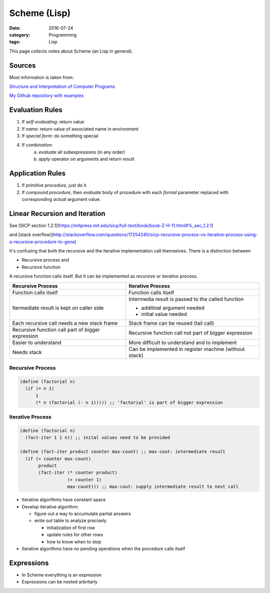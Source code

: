 Scheme (Lisp)
#############

:date: 2016-07-24
:category: Programming
:tags: Lisp

This page collects notes about Scheme (an Lisp in general).

Sources
=======
Most information is taken from:

`Structure and Interpretation of Computer Programs <http://ocw.mit.edu/courses/electrical-engineering-and-computer-science/6-001-structure-and-interpretation-of-computer-programs-spring-2005/>`_

`My Github repository with examples <https://github.com/LukasWoodtli/SchemeCourse>`_


Evaluation Rules
================

1. If *self-evaluating*: return value
2. If *name*: return value of associated name in environment
3. If *special form*: do something special
4. If *combination*:
    a) *evaluate* all subexpressions (in any order)
    b) *apply* operator on arguments and return result

Application Rules
=================

1. If *primitive procedure*, just do it
2. If *compound procedure*, then *evaluate* body of procedure with each *formal* parameter replaced with corresponding *actual* argument value.

Linear Recursion and Iteration
==============================


See [SICP section 1.2.1](https://mitpress.mit.edu/sicp/full-text/book/book-Z-H-11.html#%_sec_1.2.1)

and [stack overflow](http://stackoverflow.com/questions/17254240/sicp-recursive-process-vs-iterative-process-using-a-recursive-procedure-to-gene)


It's confusing that both the recursive and the iterative implementation call themselves. There is a distinction between

- Recursive process and
- Recursive function

A recursive function calls itself. But it can be implemented as *recursive* or *iterative* process.

+---------------------------------------------------+----------------------------------------------------------------+
| Recursive Process                                 | Iterative Process                                              |
+===================================================+================================================================+
| Function calls itself                             | Function calls itself                                          |
+---------------------------------------------------+----------------------------------------------------------------+
| Itermediate result is kept on caller side         | Intermedia result is passed to the called function             |
|                                                   |                                                                |
|                                                   | - additinal argument needed                                    |
|                                                   | - initial value needed                                         |
|                                                   |                                                                |
+---------------------------------------------------+----------------------------------------------------------------+
| Each recursive call needs a new stack frame       | Stack frame can be reused (tail call)                          |
+---------------------------------------------------+----------------------------------------------------------------+
| Recursive function call part of bigger expression | Recursive function call not part of bigger expression          |
+---------------------------------------------------+----------------------------------------------------------------+
| Easier to understand                              | More difficult to understand and to implement                  |
+---------------------------------------------------+----------------------------------------------------------------+
| Needs stack                                       | Can be implemented in register machine (without stack)         |
+---------------------------------------------------+----------------------------------------------------------------+


Recursive Process
-----------------

.. code-block:: scheme

    (define (factorial n)
      (if (= n 1)
          1
          (* n (factorial (- n 1))))) ;; 'factorial' is part of bigger expression


Iterative Process
-----------------

.. code-block:: scheme

    (define (factorial n)
      (fact-iter 1 1 n)) ;; inital values need to be provided

    (define (fact-iter product counter max-count) ;; max-cout: intermediate result
      (if (> counter max-count)
           product
           (fact-iter (* counter product)
                      (+ counter 1)
                      max-count))) ;; max-cout: supply intermediate result to next call


- Iterative algorithms have constant space
- Develop iterative algorithm:

  - figure out a way to accumulate partial answers
  - write out table to analyze precisely

    - initialization of first row
    - update rules for other rows
    - how to know when to stop

- Iterative algorithms have no pending operations when the procedure calls itself


Expressions
===========

- In Scheme everything is an expression
- Expressions can be nested arbritarly

